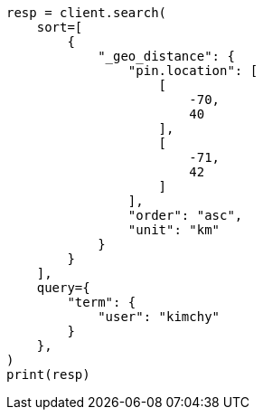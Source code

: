 // This file is autogenerated, DO NOT EDIT
// search/search-your-data/sort-search-results.asciidoc:570

[source, python]
----
resp = client.search(
    sort=[
        {
            "_geo_distance": {
                "pin.location": [
                    [
                        -70,
                        40
                    ],
                    [
                        -71,
                        42
                    ]
                ],
                "order": "asc",
                "unit": "km"
            }
        }
    ],
    query={
        "term": {
            "user": "kimchy"
        }
    },
)
print(resp)
----
